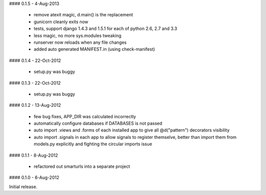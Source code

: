 #### 0.1.5 - 4-Aug-2013

 * remove atexit magic, d.main() is the replacement
 * gunicorn cleanly exits now
 * tests, support django 1.4.3 and 1.5.1 for each of python 2.6, 2.7 and 3.3
 * less magic, no more sys.modules tweaking
 * runserver now reloads when any file changes
 * added auto generated MANIFEST.in (using check-manifest)

#### 0.1.4 - 22-Oct-2012

 * setup.py was buggy

#### 0.1.3 - 22-Oct-2012

 * setup.py was buggy

#### 0.1.2 - 13-Aug-2012

 * few bug fixes, APP_DIR was calculated incorrectly
 * automatically configure databases if DATABASES is not passed
 * auto import .views and .forms of each installed app to give all
   @d("pattern") decorators visibility
 * auto import .signals in each app to allow signals to register themselve,
   better than import them from models.py explicitly and fighting the circular
   imports issue

#### 0.1.1 - 8-Aug-2012

 * refactored out smarturls into a separate project

#### 0.1.0 - 6-Aug-2012

Initial release.

